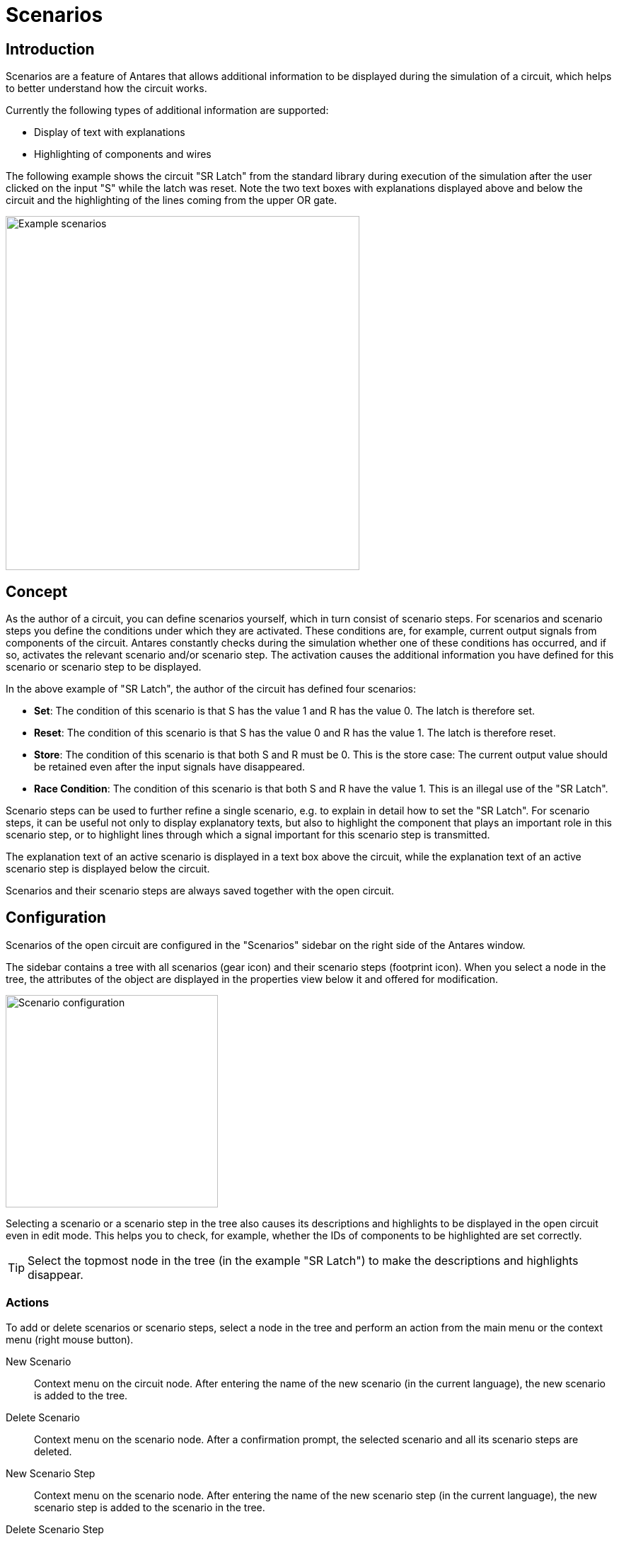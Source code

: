 = Scenarios
:experimental:
:page-layout: single
:page-sidebar: { nav: "manual" }
:page-liquid:
:page-permalink: /user-manual/english/scenarios/scenarios

== Introduction

Scenarios are a feature of Antares that allows additional information to be displayed during the simulation of a circuit, which helps to better understand how the circuit works.

Currently the following types of additional information are supported:

* Display of text with explanations
* Highlighting of components and wires

The following example shows the circuit "SR Latch" from the standard library during execution of the simulation after the user clicked on the input "S" while the latch was reset. Note the two text boxes with explanations displayed above and below the circuit and the highlighting of the lines coming from the upper OR gate.

image::user-manual/scenarios/scenarios-sample-en.png[Example scenarios, 500,align="center"]

== Concept

As the author of a circuit, you can define scenarios yourself, which in turn consist of scenario steps. For scenarios and scenario steps you define the conditions under which they are activated. These conditions are, for example, current output signals from components of the circuit. Antares constantly checks during the simulation whether one of these conditions has occurred, and if so, activates the relevant scenario and/or scenario step. The activation causes the additional information you have defined for this scenario or scenario step to be displayed.

In the above example of "SR Latch", the author of the circuit has defined four scenarios:

* **Set**: The condition of this scenario is that S has the value 1 and R has the value 0. The latch is therefore set.
* **Reset**: The condition of this scenario is that S has the value 0 and R has the value 1. The latch is therefore reset.
* **Store**: The condition of this scenario is that both S and R must be 0. This is the store case: The current output value should be retained even after the input signals have disappeared.
* **Race Condition**: The condition of this scenario is that both S and R have the value 1. This is an illegal use of the "SR Latch".

Scenario steps can be used to further refine a single scenario, e.g. to explain in detail how to set the "SR Latch". For scenario steps, it can be useful not only to display explanatory texts, but also to highlight the component that plays an important role in this scenario step, or to highlight lines through which a signal important for this scenario step is transmitted.

The explanation text of an active scenario is displayed in a text box above the circuit, while the explanation text of an active scenario step is displayed below the circuit.

Scenarios and their scenario steps are always saved together with the open circuit.

== Configuration

Scenarios of the open circuit are configured in the "Scenarios" sidebar on the right side of the Antares window.

The sidebar contains a tree with all scenarios (gear icon) and their scenario steps (footprint icon). When you select a node in the tree, the attributes of the object are displayed in the properties view below it and offered for modification.

image::user-manual/scenarios/scenario-panel-en.png[Scenario configuration, 300,align="center"]

Selecting a scenario or a scenario step in the tree also causes its descriptions and highlights to be displayed in the open circuit even in edit mode. This helps you to check, for example, whether the IDs of components to be highlighted are set correctly.

TIP: Select the topmost node in the tree (in the example "SR Latch") to make the descriptions and highlights disappear.

=== Actions

To add or delete scenarios or scenario steps, select a node in the tree and perform an action from the main menu or the context menu (right mouse button).

New Scenario :: Context menu on the circuit node. After entering the name of the new scenario (in the current language), the new scenario is added to the tree.

Delete Scenario:: Context menu on the scenario node. After a confirmation prompt, the selected scenario and all its scenario steps are deleted.

New Scenario Step:: Context menu on the scenario node. After entering the name of the new scenario step (in the current language), the new scenario step is added to the scenario in the tree.

Delete Scenario Step:: Context menu on the scenario step node. After a confirmation prompt, the selected scenario step is deleted.

Move Scenario Step:: You can use drag & drop to change the sequence of scenarios or scenario steps.

=== Properties of scenarios

Name:: The name of the scenario, which can be translated into all supported languages. In the current version of Antares, it is only used for display in the tree.

Description:: The description of the scenario, which can be translated into all supported languages. It is displayed during simulation in a text box above the circuit as long as the scenario is active.

Condition:: The script with the condition that must be fulfilled for this scenario to be activated. If several scenarios fulfill their condition at the same time, Antares will only activate the first of these scenarios.
See <<{{site.basedir}}/user-manual/english/scripting/scripting.adoc#, Scripting>> for details on scripting.  +
+
.Example
[source,javascript]
----
return circuit.input("S") == "1" && circuit.input("R") == "0";
----

=== Attributes of scenario steps

Name:: The name of the scenario step, which can be translated into all supported languages. It is only used in the current version of Antares for display in the tree.

Description:: The description of the scenario step, which can be translated into all supported languages. It will be displayed in a text box below the circuit during the simulation, as long as the scenario step is active.

Condition:: The script with the condition that must be fulfilled in order for this scenario to be recognized. If several scenario steps of the active scenario fulfilled their condition at the same time, Antares will activate only the first of these scenario steps. A scenario step can only be activated if the scenario it is part of is active.
See <<{{site.basedir}}/user-manual/english/scripting/scripting.adoc#, Scripting>> for details on scripting.  +
+
.Example
[source,javascript]
----
return circuit.elem(1).input(1) == "1
  && circuit.elem(1).input(2) == "0"
  && circuit.elem(1).output() == "1";
----

Highlightings:: A comma-separated list of IDs of components to be highlighted when the scenario step has been detected. The ID of a component is displayed in the properties window of the circuit when the component is selected. Antares displays highlighted components on a bright yellow background (the color may vary depending on the theme used).  +
+
.example
----
9,11,13
----

On Entry:: The script that is executed when the scenario is activated.

On Exit:: The script that is executed when the scenario is deactivated.